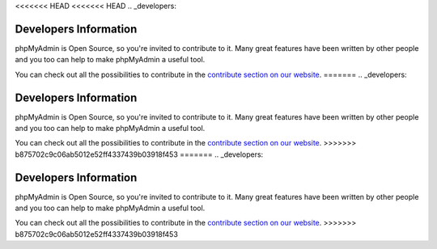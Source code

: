 <<<<<<< HEAD
<<<<<<< HEAD
.. _developers:

Developers Information
======================

phpMyAdmin is Open Source, so you're invited to contribute to it. Many
great features have been written by other people and you too can help
to make phpMyAdmin a useful tool.

You can check out all the possibilities to contribute in the
`contribute section on our website
<http://www.phpmyadmin.net/home_page/improve.php>`_.
=======
.. _developers:

Developers Information
======================

phpMyAdmin is Open Source, so you're invited to contribute to it. Many
great features have been written by other people and you too can help
to make phpMyAdmin a useful tool.

You can check out all the possibilities to contribute in the
`contribute section on our website
<http://www.phpmyadmin.net/home_page/improve.php>`_.
>>>>>>> b875702c9c06ab5012e52ff4337439b03918f453
=======
.. _developers:

Developers Information
======================

phpMyAdmin is Open Source, so you're invited to contribute to it. Many
great features have been written by other people and you too can help
to make phpMyAdmin a useful tool.

You can check out all the possibilities to contribute in the
`contribute section on our website
<http://www.phpmyadmin.net/home_page/improve.php>`_.
>>>>>>> b875702c9c06ab5012e52ff4337439b03918f453
